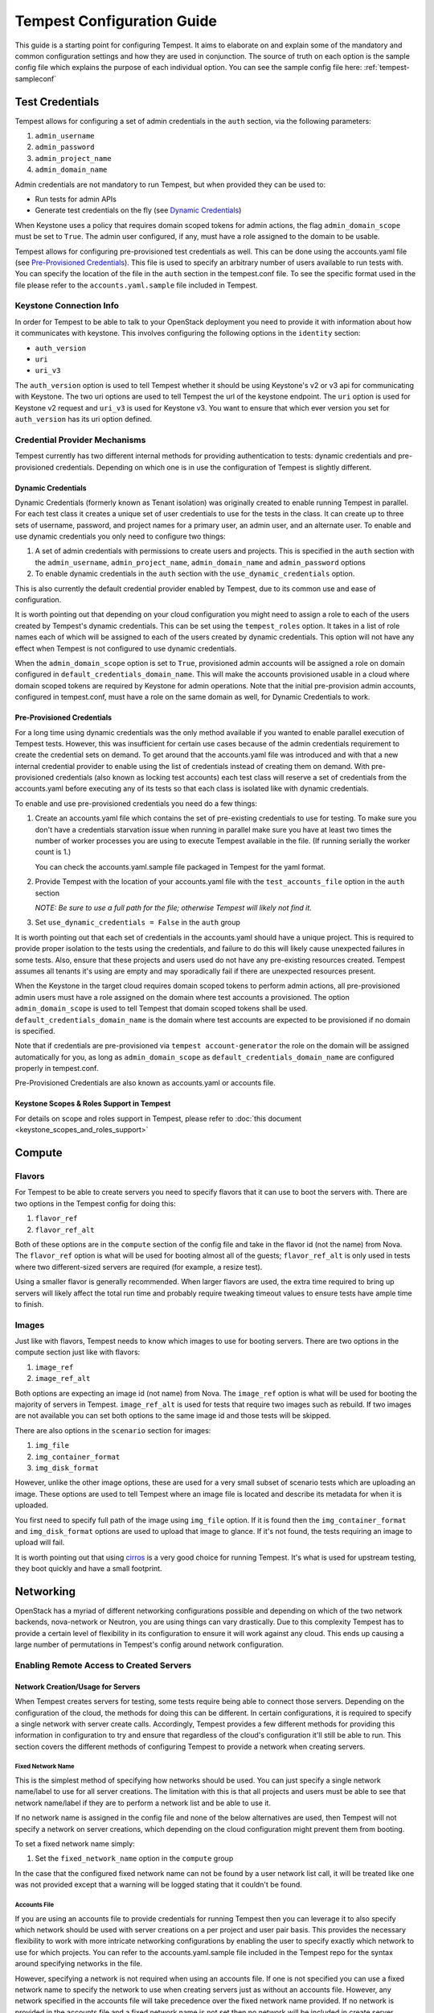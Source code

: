 .. _tempest-configuration:

Tempest Configuration Guide
===========================

This guide is a starting point for configuring Tempest. It aims to elaborate
on and explain some of the mandatory and common configuration settings and how
they are used in conjunction. The source of truth on each option is the sample
config file which explains the purpose of each individual option. You can see
the sample config file here: :ref:`tempest-sampleconf`

.. _tempest_cred_provider_conf:

Test Credentials
----------------

Tempest allows for configuring a set of admin credentials in the ``auth``
section, via the following parameters:

#. ``admin_username``
#. ``admin_password``
#. ``admin_project_name``
#. ``admin_domain_name``

Admin credentials are not mandatory to run Tempest, but when provided they
can be used to:

- Run tests for admin APIs
- Generate test credentials on the fly (see `Dynamic Credentials`_)

When Keystone uses a policy that requires domain scoped tokens for admin
actions, the flag ``admin_domain_scope`` must be set to ``True``.
The admin user configured, if any, must have a role assigned to the domain to
be usable.

Tempest allows for configuring pre-provisioned test credentials as well.
This can be done using the accounts.yaml file (see
`Pre-Provisioned Credentials`_). This file is used to specify an arbitrary
number of users available to run tests with.
You can specify the location of the file in the ``auth`` section in the
tempest.conf file. To see the specific format used in the file please refer to
the ``accounts.yaml.sample`` file included in Tempest.

Keystone Connection Info
^^^^^^^^^^^^^^^^^^^^^^^^
In order for Tempest to be able to talk to your OpenStack deployment you need
to provide it with information about how it communicates with keystone.
This involves configuring the following options in the ``identity`` section:

- ``auth_version``
- ``uri``
- ``uri_v3``

The ``auth_version`` option is used to tell Tempest whether it should be using
Keystone's v2 or v3 api for communicating with Keystone. The two uri options are
used to tell Tempest the url of the keystone endpoint. The ``uri`` option is
used for Keystone v2 request and ``uri_v3`` is used for Keystone v3. You want to
ensure that which ever version you set for ``auth_version`` has its uri option
defined.

Credential Provider Mechanisms
^^^^^^^^^^^^^^^^^^^^^^^^^^^^^^

Tempest currently has two different internal methods for providing authentication
to tests: dynamic credentials and pre-provisioned credentials.
Depending on which one is in use the configuration of Tempest is slightly different.

Dynamic Credentials
"""""""""""""""""""
Dynamic Credentials (formerly known as Tenant isolation) was originally created
to enable running Tempest in parallel.  For each test class it creates a unique
set of user credentials to use for the tests in the class. It can create up to
three sets of username, password, and project names for a primary user,
an admin user, and an alternate user. To enable and use dynamic credentials you
only need to configure two things:

#. A set of admin credentials with permissions to create users and
   projects. This is specified in the ``auth`` section with the
   ``admin_username``, ``admin_project_name``, ``admin_domain_name`` and
   ``admin_password`` options
#. To enable dynamic credentials in the ``auth`` section with the
   ``use_dynamic_credentials`` option.

This is also currently the default credential provider enabled by Tempest, due
to its common use and ease of configuration.

It is worth pointing out that depending on your cloud configuration you might
need to assign a role to each of the users created by Tempest's dynamic
credentials.  This can be set using the ``tempest_roles`` option. It takes in a
list of role names each of which will be assigned to each of the users created
by dynamic credentials. This option will not have any effect when Tempest is not
configured to use dynamic credentials.

When the ``admin_domain_scope`` option is set to ``True``, provisioned admin
accounts will be assigned a role on domain configured in
``default_credentials_domain_name``. This will make the accounts provisioned
usable in a cloud where domain scoped tokens are required by Keystone for
admin operations. Note that the initial pre-provision admin accounts,
configured in tempest.conf, must have a role on the same domain as well, for
Dynamic Credentials to work.


Pre-Provisioned Credentials
"""""""""""""""""""""""""""

For a long time using dynamic credentials was the only method available if you
wanted to enable parallel execution of Tempest tests. However, this was
insufficient for certain use cases because of the admin credentials requirement
to create the credential sets on demand. To get around that the accounts.yaml
file was introduced and with that a new internal credential provider to enable
using the list of credentials instead of creating them on demand. With
pre-provisioned credentials (also known as locking test accounts) each test
class will reserve a set of credentials from the accounts.yaml before executing
any of its tests so that each class is isolated like with dynamic credentials.

To enable and use pre-provisioned credentials you need do a few things:

#. Create an accounts.yaml file which contains the set of pre-existing
   credentials to use for testing. To make sure you don't have a credentials
   starvation issue when running in parallel make sure you have at least two
   times the number of worker processes you are using to execute Tempest
   available in the file. (If running serially the worker count is 1.)

   You can check the accounts.yaml.sample file packaged in Tempest for the yaml
   format.
#. Provide Tempest with the location of your accounts.yaml file with the
   ``test_accounts_file`` option in the ``auth`` section

   *NOTE: Be sure to use a full path for the file; otherwise Tempest will
   likely not find it.*

#. Set ``use_dynamic_credentials = False`` in the ``auth`` group

It is worth pointing out that each set of credentials in the accounts.yaml
should have a unique project. This is required to provide proper isolation
to the tests using the credentials, and failure to do this will likely cause
unexpected failures in some tests. Also, ensure that these projects and users
used do not have any pre-existing resources created. Tempest assumes all
tenants it's using are empty and may sporadically fail if there are unexpected
resources present.

When the Keystone in the target cloud requires domain scoped tokens to
perform admin actions, all pre-provisioned admin users must have a role
assigned on the domain where test accounts a provisioned.
The option ``admin_domain_scope`` is used to tell Tempest that domain scoped
tokens shall be used. ``default_credentials_domain_name`` is the domain where
test accounts are expected to be provisioned if no domain is specified.

Note that if credentials are pre-provisioned via ``tempest account-generator``
the role on the domain will be assigned automatically for you, as long as
``admin_domain_scope`` as ``default_credentials_domain_name`` are configured
properly in tempest.conf.

Pre-Provisioned Credentials are also known as accounts.yaml or accounts file.

Keystone Scopes & Roles Support in Tempest
""""""""""""""""""""""""""""""""""""""""""
For details on scope and roles support in Tempest,
please refer to :doc:`this document <keystone_scopes_and_roles_support>`

Compute
-------

Flavors
^^^^^^^
For Tempest to be able to create servers you need to specify flavors that it
can use to boot the servers with. There are two options in the Tempest config
for doing this:

#. ``flavor_ref``
#. ``flavor_ref_alt``

Both of these options are in the ``compute`` section of the config file and take
in the flavor id (not the name) from Nova. The ``flavor_ref`` option is what
will be used for booting almost all of the guests; ``flavor_ref_alt`` is only
used in tests where two different-sized servers are required (for example, a
resize test).

Using a smaller flavor is generally recommended. When larger flavors are used,
the extra time required to bring up servers will likely affect the total run time
and probably require tweaking timeout values to ensure tests have ample time to
finish.

Images
^^^^^^
Just like with flavors, Tempest needs to know which images to use for booting
servers. There are two options in the compute section just like with flavors:

#. ``image_ref``
#. ``image_ref_alt``

Both options are expecting an image id (not name) from Nova. The ``image_ref``
option is what will be used for booting the majority of servers in Tempest.
``image_ref_alt`` is used for tests that require two images such as rebuild. If
two images are not available you can set both options to the same image id and
those tests will be skipped.

There are also options in the ``scenario`` section for images:

#. ``img_file``
#. ``img_container_format``
#. ``img_disk_format``

However, unlike the other image options, these are used for a very small subset
of scenario tests which are uploading an image. These options are used to tell
Tempest where an image file is located and describe its metadata for when it is
uploaded.

You first need to specify full path of the image using ``img_file`` option.
If it is found then the ``img_container_format`` and ``img_disk_format``
options are used to upload that image to glance. If it's not found, the tests
requiring an image to upload will fail.

It is worth pointing out that using `cirros`_ is a very good choice for running
Tempest. It's what is used for upstream testing, they boot quickly and have a
small footprint.

.. _cirros: https://launchpad.net/cirros

Networking
----------
OpenStack has a myriad of different networking configurations possible and
depending on which of the two network backends, nova-network or Neutron, you are
using things can vary drastically. Due to this complexity Tempest has to provide
a certain level of flexibility in its configuration to ensure it will work
against any cloud. This ends up causing a large number of permutations in
Tempest's config around network configuration.


Enabling Remote Access to Created Servers
^^^^^^^^^^^^^^^^^^^^^^^^^^^^^^^^^^^^^^^^^

.. _tempest_conf_network_allocation:

Network Creation/Usage for Servers
""""""""""""""""""""""""""""""""""
When Tempest creates servers for testing, some tests require being able to
connect those servers. Depending on the configuration of the cloud, the methods
for doing this can be different. In certain configurations, it is required to
specify a single network with server create calls. Accordingly, Tempest provides
a few different methods for providing this information in configuration to try
and ensure that regardless of the cloud's configuration it'll still be able to
run. This section covers the different methods of configuring Tempest to provide
a network when creating servers.

Fixed Network Name
''''''''''''''''''
This is the simplest method of specifying how networks should be used. You can
just specify a single network name/label to use for all server creations. The
limitation with this is that all projects and users must be able to see
that network name/label if they are to perform a network list and be able to use
it.

If no network name is assigned in the config file and none of the below
alternatives are used, then Tempest will not specify a network on server
creations, which depending on the cloud configuration might prevent them from
booting.

To set a fixed network name simply:

#. Set the ``fixed_network_name`` option in the ``compute`` group

In the case that the configured fixed network name can not be found by a user
network list call, it will be treated like one was not provided except that a
warning will be logged stating that it couldn't be found.


Accounts File
'''''''''''''
If you are using an accounts file to provide credentials for running Tempest
then you can leverage it to also specify which network should be used with
server creations on a per project and user pair basis. This provides
the necessary flexibility to work with more intricate networking configurations
by enabling the user to specify exactly which network to use for which
projects. You can refer to the accounts.yaml.sample file included in
the Tempest repo for the syntax around specifying networks in the file.

However, specifying a network is not required when using an accounts file. If
one is not specified you can use a fixed network name to specify the network to
use when creating servers just as without an accounts file. However, any network
specified in the accounts file will take precedence over the fixed network name
provided. If no network is provided in the accounts file and a fixed network
name is not set then no network will be included in create server requests.

If a fixed network is provided and the accounts.yaml file also contains networks
this has the benefit of enabling a couple more tests which require a static
network to perform operations like server lists with a network filter. If a
fixed network name is not provided these tests are skipped. Additionally, if a
fixed network name is provided it will serve as a fallback in case of a
misconfiguration or a missing network in the accounts file.


With Dynamic Credentials
''''''''''''''''''''''''
With dynamic credentials enabled and using nova-network, your only option for
configuration is to either set a fixed network name or not. However, in most
cases, it shouldn't matter because nova-network should have no problem booting a
server with multiple networks. If this is not the case for your cloud then using
an accounts file is recommended because it provides the necessary flexibility to
describe your configuration. Dynamic credentials are not able to dynamically
allocate things as necessary if Neutron is not enabled.

With Neutron and dynamic credentials enabled there should not be any additional
configuration necessary to enable Tempest to create servers with working
networking, assuming you have properly configured the ``network`` section to
work for your cloud. Tempest will dynamically create the Neutron resources
necessary to enable using servers with that network. Also, just as with the
accounts file, if you specify a fixed network name while using Neutron and
dynamic credentials it will enable running tests which require a static network
and it will additionally be used as a fallback for server creation. However,
unlike accounts.yaml this should never be triggered.

However, there is an option ``create_isolated_networks`` to disable dynamic
credentials's automatic provisioning of network resources. If this option is set
to ``False`` you will have to either rely on there only being a single/default
network available for the server creation, or use ``fixed_network_name`` to
inform Tempest which network to use.

SSH Connection Configuration
""""""""""""""""""""""""""""
There are also several different ways to actually establish a connection and
authenticate/login on the server. After a server is booted with a provided
network there are still details needed to know how to actually connect to
the server. The ``validation`` group gathers all the options regarding
connecting to and remotely accessing the created servers.

To enable remote access to servers, there are 3 options at a minimum that are used:

#. ``run_validation``
#. ``connect_method``
#. ``auth_method``

The ``run_validation`` is used to enable or disable ssh connectivity for
all tests (with the exception of scenario tests which do not have a flag for
enabling or disabling ssh) To enable ssh connectivity this needs be set to ``True``.

The ``connect_method`` option is used to tell Tempest what kind of IP to use for
establishing a connection to the server. Two methods are available: ``fixed``
and ``floating``, the later being set by default. If this is set to floating
Tempest will create a floating ip for the server before attempted to connect
to it. The IP for the floating ip is what is used for the connection.

For the ``auth_method`` option there is currently, only one valid option,
``keypair``. With this set to ``keypair`` Tempest will create an ssh keypair
and use that for authenticating against the created server.

Configuring Available Services
------------------------------
OpenStack is really a constellation of several different projects which
are running together to create a cloud. However which projects you're running
is not set in stone, and which services are running is up to the deployer.
Tempest, however, needs to know which services are available so it can figure
out which tests it is able to run and certain setup steps which differ based
on the available services.

The ``service_available`` section of the config file is used to set which
services are available. It contains a boolean option for each service (except
for Keystone which is a hard requirement) set it to ``True`` if the service is
available or ``False`` if it is not.

Service Catalog
^^^^^^^^^^^^^^^
Each project which has its own REST API contains an entry in the service
catalog. Like most things in OpenStack this is also completely configurable.
However, for Tempest to be able to figure out which endpoints should get REST
API calls for each service, it needs to know how that project is defined in the
service catalog. There are three options for each service section to accomplish
this:

#. ``catalog_type``
#. ``endpoint_type``
#. ``region``

Setting ``catalog_type`` and ``endpoint_type`` should normally give Tempest
enough information to determine which endpoint it should pull from the service
catalog to use for talking to that particular service. However, if your cloud
has multiple regions available and you need to specify a particular one to use a
service you can set the ``region`` option in that service's section.

It should also be noted that the default values for these options are set
to what DevStack uses (which is a de facto standard for service catalog
entries). So often nothing actually needs to be set on these options to enable
communication to a particular service. It is only if you are either not using
the same ``catalog_type`` as DevStack or you want Tempest to talk to a different
endpoint type instead of ``publicURL`` for a service that these need to be
changed.

.. note::

    Tempest does not serve all kinds of fancy URLs in the service catalog.
    The service catalog should be in a standard format (which is going to be
    standardized at the Keystone level).
    Tempest expects URLs in the Service catalog in the following format:

    * ``http://example.com:1234/<version-info>``

    Examples:

    * Good - ``http://example.com:1234/v2.0``
    * Wouldn't work -  ``http://example.com:1234/xyz/v2.0/``
      (adding prefix/suffix around version etc)

Service Feature Configuration
-----------------------------

OpenStack provides its deployers a myriad of different configuration options to
enable anyone deploying it to create a cloud tailor-made for any individual use
case. It provides options for several different backend types, databases,
message queues, etc. However, the downside to this configurability is that
certain operations and features aren't supported depending on the configuration.
These features may or may not be discoverable from the API so the burden is
often on the user to figure out what is supported by the cloud they're talking
to. Besides the obvious interoperability issues with this, it also leaves
Tempest in an interesting situation trying to figure out which tests are
expected to work. However, Tempest tests do not rely on dynamic API discovery
for a feature (assuming one exists). Instead, Tempest has to be explicitly
configured as to which optional features are enabled. This is in order to
prevent bugs in the discovery mechanisms from masking failures.

The service ``feature-enabled`` config sections are how Tempest addresses the
optional feature question. Each service that has tests for optional features
contains one of these sections. The only options in it are boolean options
with the name of a feature which is used. If it is set to false any test which
depends on that functionality will be skipped. For a complete list of all these
options refer to the sample config file.


API Extensions
^^^^^^^^^^^^^^
The service feature-enabled sections often contain an ``api-extensions`` option
(or in the case of Swift a ``discoverable_apis`` option). This is used to tell
Tempest which API extensions (or configurable middleware) is used in your
deployment. It has two valid config states: either it contains a single value
``all`` (which is the default) which means that every API extension is assumed
to be enabled, or it is set to a list of each individual extension that is
enabled for that service.
